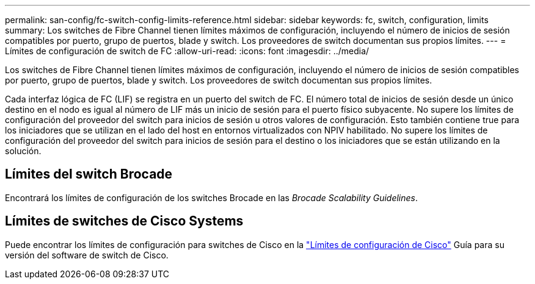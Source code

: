 ---
permalink: san-config/fc-switch-config-limits-reference.html 
sidebar: sidebar 
keywords: fc, switch, configuration, limits 
summary: Los switches de Fibre Channel tienen límites máximos de configuración, incluyendo el número de inicios de sesión compatibles por puerto, grupo de puertos, blade y switch. Los proveedores de switch documentan sus propios límites. 
---
= Límites de configuración de switch de FC
:allow-uri-read: 
:icons: font
:imagesdir: ../media/


[role="lead"]
Los switches de Fibre Channel tienen límites máximos de configuración, incluyendo el número de inicios de sesión compatibles por puerto, grupo de puertos, blade y switch. Los proveedores de switch documentan sus propios límites.

Cada interfaz lógica de FC (LIF) se registra en un puerto del switch de FC. El número total de inicios de sesión desde un único destino en el nodo es igual al número de LIF más un inicio de sesión para el puerto físico subyacente. No supere los límites de configuración del proveedor del switch para inicios de sesión u otros valores de configuración. Esto también contiene true para los iniciadores que se utilizan en el lado del host en entornos virtualizados con NPIV habilitado. No supere los límites de configuración del proveedor del switch para inicios de sesión para el destino o los iniciadores que se están utilizando en la solución.



== Límites del switch Brocade

Encontrará los límites de configuración de los switches Brocade en las _Brocade Scalability Guidelines_.



== Límites de switches de Cisco Systems

Puede encontrar los límites de configuración para switches de Cisco en la http://www.cisco.com/en/US/products/ps5989/products_installation_and_configuration_guides_list.html["Límites de configuración de Cisco"^] Guía para su versión del software de switch de Cisco.
